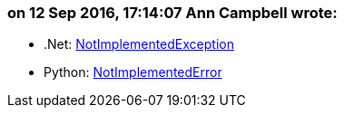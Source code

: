 === on 12 Sep 2016, 17:14:07 Ann Campbell wrote:
* .Net: https://msdn.microsoft.com/en-us/system.notimplementedexception[NotImplementedException]
* Python: https://docs.python.org/2/library/exceptions.html#exceptions.NotImplementedError[NotImplementedError]


